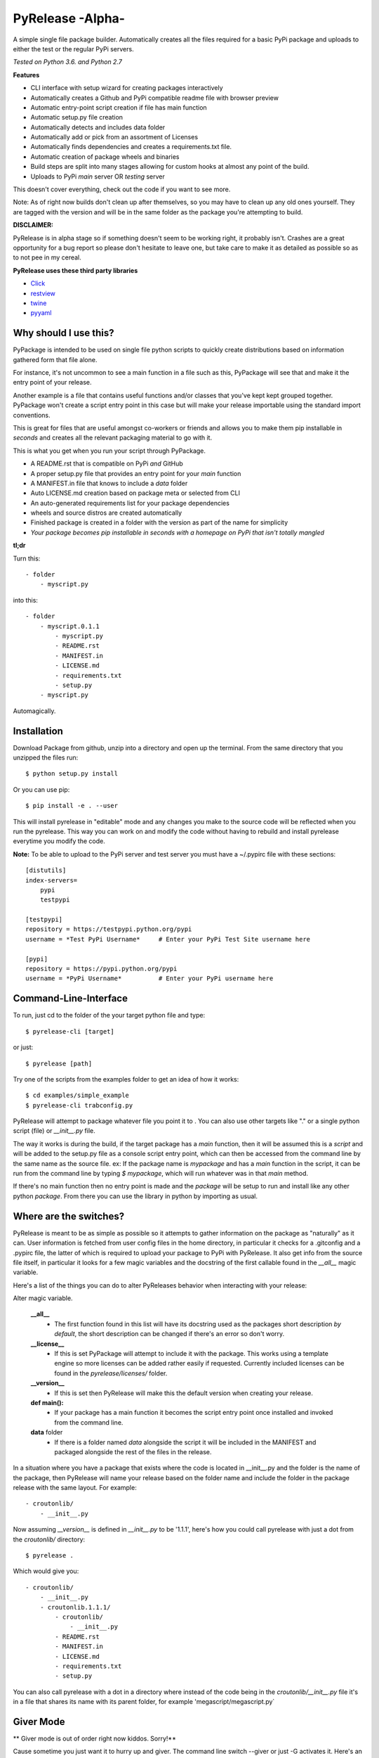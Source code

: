 PyRelease -Alpha-
=================

A simple single file package builder. Automatically creates all the files
required for a basic PyPi package and uploads to either the test or the
regular PyPi servers.

*Tested on Python 3.6. and Python 2.7*

**Features**

- CLI interface with setup wizard for creating packages interactively
- Automatically creates a Github and PyPi compatible readme file with browser preview
- Automatic entry-point script creation if file has main function
- Automatic setup.py file creation
- Automatically detects and includes data folder
- Automatically add or pick from an assortment of Licenses
- Automatically finds dependencies and creates a requirements.txt file.
- Automatic creation of package wheels and binaries
- Build steps are split into many stages allowing for custom hooks at almost any point of the build.
- Uploads to PyPi *main* server OR *testing* server

This doesn't cover everything, check out the code if you want to see more.


Note: As of right now builds don't clean up after themselves, so you may
have to clean up any old ones yourself. They are tagged with the version
and will be in the same folder as the package you're attempting to build.

**DISCLAIMER:**

PyRelease is in alpha stage so if something doesn't seem to be working right, it
probably isn't. Crashes are a great opportunity for a bug report so please don't
hesitate to leave one, but take care to make it as detailed as possible so as to
not pee in my cereal.


**PyRelease uses these third party libraries**

- Click_
- restview_
- twine_
- pyyaml_


Why should I use this?
----------------------

PyPackage is intended to be used on single file python scripts to quickly
create distributions based on information gathered form that file alone.

For instance, it's not uncommon to see a main function in a file such as
this, PyPackage will see that and make it the entry point of your release.

Another example is a file that contains useful functions and/or classes
that you've kept kept grouped together. PyPackage won't create a script
entry point in this case but will make your release importable using the
standard import conventions.

This is great for files that are useful amongst co-workers or friends and
allows you to make them pip installable in *seconds* and creates all the
relevant packaging material to go with it.

This is what you get when you run your script through PyPackage.

- A README.rst that is compatible on PyPi *and* GitHub
- A proper setup.py file that provides an entry point for your `main` function
- A MANIFEST.in file that knows to include a `data` folder
- Auto LICENSE.md creation based on package meta or selected from CLI
- An auto-generated requirements list for your package dependencies
- wheels and source distros are created automatically
- Finished package is created in a folder with the version as part of the name for simplicity
- *Your package becomes pip installable in seconds with a homepage on PyPi that isn't totally mangled*

**tl;dr**

Turn this::

    - folder
        - myscript.py

into this::

    - folder
        - myscript.0.1.1
            - myscript.py
            - README.rst
            - MANIFEST.in
            - LICENSE.md
            - requirements.txt
            - setup.py
        - myscript.py

Automagically.

Installation
------------

Download Package from github, unzip into a directory and open up the
terminal. From the same directory that you unzipped the files run::

    $ python setup.py install


Or you can use pip::

    $ pip install -e . --user


This will install pyrelease in "editable" mode and any changes you make
to the source code will be reflected when you run the pyrelease. This way
you can work on and modify the code without having to rebuild and install
pyrelease everytime you modify the code.

**Note:** To be able to upload to the PyPi server and test server you must
have a ~/.pypirc file with these sections::

    [distutils]
    index-servers=
        pypi
        testpypi

    [testpypi]
    repository = https://testpypi.python.org/pypi
    username = *Test PyPi Username*     # Enter your PyPi Test Site username here

    [pypi]
    repository = https://pypi.python.org/pypi
    username = *PyPi Username*          # Enter your PyPi username here


Command-Line-Interface
----------------------

To run, just cd to the folder of the your target python file and type::

    $ pyrelease-cli [target]


or just::

    $ pyrelease [path]


Try one of the scripts from the examples folder to get an idea of how
it works::

    $ cd examples/simple_example
    $ pyrelease-cli trabconfig.py


PyRelease will attempt to package whatever file you point it to . You
can also use other targets like "." or a single python script (file) or
`__init__.py` file.

The way it works is during the build, if the target package has a `main`
function, then it will be assumed this is a `script` and will be added to
the setup.py file as a console script entry point, which can then be
accessed from the command line by the same name as the source file. ex: If
the package name is `mypackage` and has a `main` function in the script,
it can be run from the command line by typing `$ mypackage`, which will
run whatever was in that `main` method.

If there's no main function then no entry point is made and the `package`
will be setup to run and install like any other python `package`. From
there you can use the library in python by importing as usual.


Where are the switches?
-----------------------

PyRelease is meant to be as simple as possible so it attempts to gather
information on the package as "naturally" as it can. User information is
fetched from user config files in the home directory, in particular it
checks for a .gitconfig and a .pypirc file, the latter of which is required
to upload your package to PyPi with PyRelease. It also get info from the
source file itself, in particular it looks for a few magic variables
and the docstring of the first callable found in the `__all__` magic
variable.

Here's a list of the things you can do to alter PyReleases behavior when
interacting with your release:

Alter magic variable.

 **__all__**
    - The first function found in this list will have its docstring used as the packages short description *by default*, the short description can be changed if there's an error so don't worry.

 **__license__**
    - If this is set PyPackage will attempt to include it with the package. This works using a template engine so more licenses can be added rather easily if requested. Currently included licenses can be found in the `pyrelease/licenses/` folder.

 **__version__**
    - If this is set then PyRelease will make this the default version when creating your release.

 **def main():**
    - If your package has a main function it becomes the script entry point once installed and invoked from the command line.

 **data** folder
    - If there is a folder named `data` alongside the script it will be included in the MANIFEST and packaged alongside the rest of the files in the release.


In a situation where you have a package that exists where the code is
located in __init__.py and the folder is the name of the package, then
PyRelease will name your release based on the folder name and include
the folder in the package release with the same layout. For example::

    - croutonlib/
        - __init__.py

Now assuming `__version__` is defined in `__init__.py` to be '1.1.1', here's
how you could call pyrelease with just a dot from the `croutonlib/` directory::

    $ pyrelease .

Which would give you::

    - croutonlib/
        - __init__.py
        - croutonlib.1.1.1/
            - croutonlib/
                - __init__.py
            - README.rst
            - MANIFEST.in
            - LICENSE.md
            - requirements.txt
            - setup.py

You can also call pyrelease with a dot in a directory where instead of the code
being in the `croutonlib/__init__.py` file it's in a file that shares its
name with its parent folder, for example 'megascript/megascript.py`


Giver Mode
----------

** Giver mode is out of order right now kiddos. Sorry!**

Cause sometime you just want it to hurry up and giver. The command line
switch --giver or just -G activates it. Here's an example::

    pyrelease --giver myscript.py


Sometimes though when ya giver, ya wanna be just a little be careful, so
there is a switch that sets the pypi test server as the destination, -T
or --test-pypi. Or just giver, whatever fills your boots.


Tests
-----

There are tests located in the `pyrelease/tests` folder. I recommend running
them with `nose` which can be installed with the included `requirements_dev.txt`
file. From the directory that PyRelease is located enter these commands::

    $ pip install -r requirements_dev.txt

    $ python -m nose

For a test coverage report use this command instead::

    $ python -m nose --with-coverage --cover-package pyrelease


Show All Console Messages
-------------------------

By default you won't see any of the scroll that normally occurs when you
invoke setuptools or twine or the webbrowser loader. You can turn these
messages on with the -V or --verbose switch. If you're experiencing trouble
this may help you determine the cause.


Logging
-------

If you experience any problems you can always check the error.log that will
be in the same directory that you originally ran pyrelease. It clears after
every session so if you want to save one or submit it you should change the
name or move it to another location.


Pro-Tip
-------

Pyrelease should be non-destructive of your files but be sure to make a
backup first if you do want to test on your own scripts. (I've never lost
a file with it but I don't wanna be *that* guy, so ***make backups***)


How does it Work?
-----------------

I have a small test package setup in `examples/simple_example/`. To try it
out just run::

    $ pyrelease-cli trabconfig.py

or::

    $ pyrelease trabconfig.py

Make sure you run it from inside `examples/simple_example/` . The finished
files are saved by default into a folder tagged with the version and name
of the package. It should include README.rst, LICENSE.md, MANIFEST.in,
and setup.py files, as well as copied over everything in the `data` folder
(if there was one). PyRelease also creates a log file containing all the
steps you made up to, and -hopefully- including the error. The file will
be named `error.log` and found in the current working directory.
For example, a file named my_script.py version 0.8.5 will produce a folder
named `/my_script.0.8.5`.


**Note:** This log clears at the start of each run so save any logs
you want to preserve as another file name. I intend to implement a rotating
file handler for the logger, but I've just been so busy writing out this
giant f^%&ing readme file I haven't got around to it yet ;)

Oh that's another thing, if this happens to help you in any way, consider
contributing back by helping with the todo list down there, or even help
by submitting any bugs or suggestion that might come your way. It's all
appreciated.



Things to know
--------------

Pyrelease is only for single file scripts.. There are many tools available
which would be more suitable for bigger projects and therefore pyrelease
intends to do one thing and to do it well, and that's stick to single file
scripts.


Development
-----------

The `PyPackage` class gathers and stores your package info and gets plugged
into the `Builder` class, which further breaks down the build sequence.

The CLI is tested to run in Python 2.7 and 3.6. That code is found in
`pyrelease/cli.py`. The CLI themed generator class is now in the
`pyrelease/generator.py` module.

The config file gathering logic is found in userdata.py (.gitconfig scraper, etc..)

There is a logger available for basic info messages. Just use `logger.info`
etc. to use it. There are a few shell helper functions located in shelltools.py.


Todo
----

Feel free to modify this to your hearts content. And if you want to help
with anything absolutely please do so, either by pull request or email,
whatever suits you.

**Documentation**

- frontpage
- intro
- quickstart
- api


**Logging**

- error messages should contain as much info as possible to help solve the problem. Include urls to documentation, etc..


**When to panic**

- if there is a setup.py file (provide error message, only works for single files)
- when package name already exists server sends 403 error


**Core features**

- Auto generate License file based on scraped info from configs and/or package file(s)
- Generate change log from git info
- Tag and release in git
- Get version number from Pypi (if package exists ?)
- Get info from git.
- Check name against PyPi servers for collisions
- Better support for modules contained within package (ie: /Mypackage/mypackage/\_\_init\_\_.py or /Mypackage/mypackage/mypackage.py


**Testing**

- Make a test directory structure containing invalid build scenarios to test against.
- Anything test related at all will be helpful.


Contributors
------------

Illumi -

- Creator
- Programming

Duroktar

- Programming
- Docs
- This stinkin' ginormous readme


License
-------
MIT - 2017 illume


.. _Click: http://click.pocoo.org/5/
.. _restview: https://mg.pov.lt/restview/
.. _twine: https://pypi.python.org/pypi/twine
.. _pyyaml: https://github.com/yaml/pyyaml
